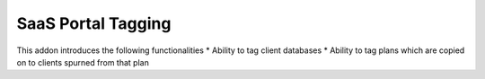 SaaS Portal Tagging
===================

This addon introduces the following functionalities
* Ability to tag client databases
* Ability to tag plans which are copied on to clients spurned from that plan
